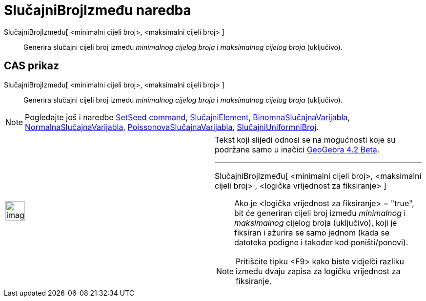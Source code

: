 = SlučajniBrojIzmeđu naredba
:page-en: commands/RandomBetween
ifdef::env-github[:imagesdir: /hr/modules/ROOT/assets/images]

SlučajniBrojIzmeđu[ <minimalni cijeli broj>, <maksimalni cijeli broj> ]::
  Generira slučajni cijeli broj između _minimalnog cijelog broja_ i _maksimalnog cijelog broja_ (uključivo).

== CAS prikaz

SlučajniBrojIzmeđu[ <minimalni cijeli broj>, <maksimalni cijeli broj> ]::
  Generira slučajni cijeli broj između _minimalnog cijelog broja_ i _maksimalnog cijelog broja_ (uključivo).

[NOTE]
====

Pogledajte još i naredbe xref:/s_index_php?title=SetSeed_Command_action=edit_redlink=1.adoc[SetSeed command],
xref:/commands/SlučajniElement.adoc[SlučajniElement],
xref:/commands/BinomnaSlučajnaVarijabla.adoc[BinomnaSlučajnaVarijabla],
xref:/commands/NormalnaSlučajnaVarijabla.adoc[NormalnaSlučajnaVarijabla],
xref:/commands/PoissonovaSlučajnaVarijabla.adoc[PoissonovaSlučajnaVarijabla],
xref:/commands/SlučajniUniformniBroj.adoc[SlučajniUniformniBroj].

====

[width="100%",cols="50%,50%",]
|===
a|
image:Ambox_content.png[image,width=40,height=40]

a|
Tekst koji slijedi odnosi se na mogućnosti koje su podržane samo u inačici
http://wiki.geogebra.org/en/Release_Notes_GeoGebra_4.2[GeoGebra 4.2 Beta].

'''''

SlučajniBrojIzmeđu[ <minimalni cijeli broj>, <maksimalni cijeli broj> , <logička vrijednost za fiksiranje> ]::
  Ako je <logička vrijednost za fiksiranje> = "true", bit će generiran cijeli broj između _minimalnog_ i _maksimalnog_
  cijelog broja (uključivo), koji je fiksiran i ažurira se samo jednom (kada se datoteka podigne i također kod
  poništi/ponovi).

[NOTE]
====

Pritišćite tipku <F9> kako biste vidjelči razliku između dvaju zapisa za logičku vrijednost za fiksiranje.

====

|===

